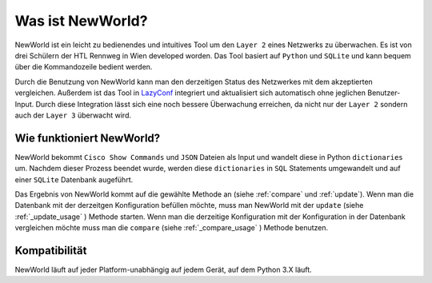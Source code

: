 Was ist NewWorld?
==================

NewWorld ist ein leicht zu bedienendes und intuitives Tool um den ``Layer 2`` eines Netzwerks zu überwachen. Es ist von drei Schülern der HTL Rennweg in Wien developed worden. Das Tool basiert auf ``Python`` und ``SQLite`` und kann bequem über die Kommandozeile bedient werden. 

Durch die Benutzung von NewWorld kann man den derzeitigen Status des Netzwerkes mit dem akzeptierten vergleichen. Außerdem ist das Tool in LazyConf_ integriert und aktualisiert sich automatisch ohne jeglichen Benutzer-Input. Durch diese Integration lässt sich eine noch bessere Überwachung erreichen, da nicht nur der ``Layer 2`` sondern auch der ``Layer 3`` überwacht wird.

Wie funktioniert NewWorld?
------------------------

NewWorld bekommt ``Cisco Show Commands`` und ``JSON`` Dateien als Input und wandelt diese in Python ``dictionaries`` um. Nachdem dieser Prozess beendet wurde, werden diese ``dictionaries`` in ``SQL`` Statements umgewandelt und auf einer ``SQLite`` Datenbank augeführt.

Das Ergebnis von NewWorld kommt auf die gewählte Methode an (siehe :ref:`compare` und :ref:`update`). 
Wenn man die Datenbank mit der derzeitgen Konfiguration befüllen möchte, muss man NewWorld mit der ``update`` (siehe :ref:`_update_usage` ) Methode starten. 
Wenn man die  derzeitige Konfiguration mit der Konfiguration in der Datenbank vergleichen möchte muss man die ``compare`` (siehe :ref:`_compare_usage` ) Methode benutzen.

.. _LazyConf: http://lazyconf.github.io

Kompatibilität
-------------

NewWorld läuft auf jeder Platform-unabhängig auf jedem Gerät, auf dem Python 3.X läuft.